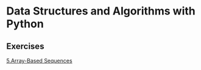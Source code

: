 * Data Structures and Algorithms with Python


** Exercises
[[./pythondsa/exercises/5.Array-Based_Sequences.org][5.Array-Based Sequences]]
